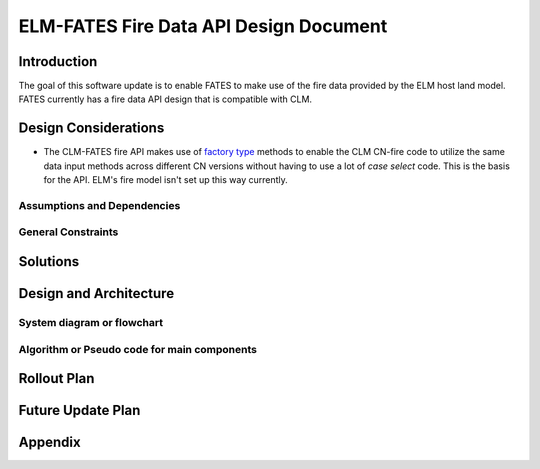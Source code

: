 ELM-FATES Fire Data API Design Document
=======================================

Introduction
------------

The goal of this software update is to enable FATES to make use of the fire data provided by the ELM host land model.  FATES currently has a fire data API design that is compatible with CLM.

Design Considerations
---------------------

- The CLM-FATES fire API makes use of `factory type`_ methods to enable the CLM CN-fire code to utilize the same data input methods across different CN versions without having to use a lot of `case select` code.  This is the basis for the API.  ELM's fire model isn't set up this way currently.

.. _`factory type`: https://en.wikipedia.org/wiki/Factory_(object-oriented_programming)

Assumptions and Dependencies
^^^^^^^^^^^^^^^^^^^^^^^^^^^^




General Constraints
^^^^^^^^^^^^^^^^^^^


Solutions
---------


Design and Architecture
-----------------------


System diagram or flowchart
^^^^^^^^^^^^^^^^^^^^^^^^^^^


Algorithm or Pseudo code for main components
^^^^^^^^^^^^^^^^^^^^^^^^^^^^^^^^^^^^^^^^^^^^


.. pcode::
  
  \begin{algorithm}
  \caption{pseudocode}
  \begin{algorithmic}
  \PROCEDURE{Placeholder}{$input$}
  \ENDPROCEDURE
  \end{algorithmic}
  \end{algorithm}

Rollout Plan
------------


Future Update Plan
------------------


Appendix
--------

